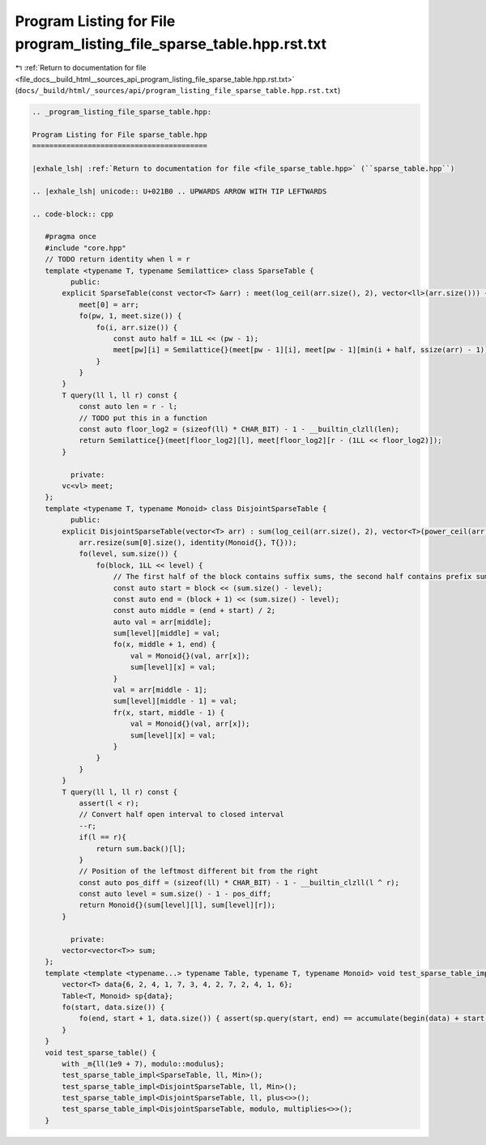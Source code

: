 
.. _program_listing_file_docs__build_html__sources_api_program_listing_file_sparse_table.hpp.rst.txt:

Program Listing for File program_listing_file_sparse_table.hpp.rst.txt
======================================================================

|exhale_lsh| :ref:`Return to documentation for file <file_docs__build_html__sources_api_program_listing_file_sparse_table.hpp.rst.txt>` (``docs/_build/html/_sources/api/program_listing_file_sparse_table.hpp.rst.txt``)

.. |exhale_lsh| unicode:: U+021B0 .. UPWARDS ARROW WITH TIP LEFTWARDS

.. code-block:: cpp

   
   .. _program_listing_file_sparse_table.hpp:
   
   Program Listing for File sparse_table.hpp
   =========================================
   
   |exhale_lsh| :ref:`Return to documentation for file <file_sparse_table.hpp>` (``sparse_table.hpp``)
   
   .. |exhale_lsh| unicode:: U+021B0 .. UPWARDS ARROW WITH TIP LEFTWARDS
   
   .. code-block:: cpp
   
      #pragma once
      #include "core.hpp"
      // TODO return identity when l = r
      template <typename T, typename Semilattice> class SparseTable {
            public:
          explicit SparseTable(const vector<T> &arr) : meet(log_ceil(arr.size(), 2), vector<ll>(arr.size())) {
              meet[0] = arr;
              fo(pw, 1, meet.size()) {
                  fo(i, arr.size()) {
                      const auto half = 1LL << (pw - 1);
                      meet[pw][i] = Semilattice{}(meet[pw - 1][i], meet[pw - 1][min(i + half, ssize(arr) - 1)]);
                  }
              }
          }
          T query(ll l, ll r) const {
              const auto len = r - l;
              // TODO put this in a function
              const auto floor_log2 = (sizeof(ll) * CHAR_BIT) - 1 - __builtin_clzll(len);
              return Semilattice{}(meet[floor_log2][l], meet[floor_log2][r - (1LL << floor_log2)]);
          }
      
            private:
          vc<vl> meet; 
      };
      template <typename T, typename Monoid> class DisjointSparseTable {
            public:
          explicit DisjointSparseTable(vector<T> arr) : sum(log_ceil(arr.size(), 2), vector<T>(power_ceil(arr.size(), 2))) {
              arr.resize(sum[0].size(), identity(Monoid{}, T{}));
              fo(level, sum.size()) {
                  fo(block, 1LL << level) {
                      // The first half of the block contains suffix sums, the second half contains prefix sums
                      const auto start = block << (sum.size() - level);
                      const auto end = (block + 1) << (sum.size() - level);
                      const auto middle = (end + start) / 2;
                      auto val = arr[middle];
                      sum[level][middle] = val;
                      fo(x, middle + 1, end) {
                          val = Monoid{}(val, arr[x]);
                          sum[level][x] = val;
                      }
                      val = arr[middle - 1];
                      sum[level][middle - 1] = val;
                      fr(x, start, middle - 1) {
                          val = Monoid{}(val, arr[x]);
                          sum[level][x] = val;
                      }
                  }
              }
          }
          T query(ll l, ll r) const {
              assert(l < r);
              // Convert half open interval to closed interval
              --r;
              if(l == r){
                  return sum.back()[l];
              }
              // Position of the leftmost different bit from the right
              const auto pos_diff = (sizeof(ll) * CHAR_BIT) - 1 - __builtin_clzll(l ^ r);
              const auto level = sum.size() - 1 - pos_diff;
              return Monoid{}(sum[level][l], sum[level][r]);
          }
      
            private:
          vector<vector<T>> sum;
      };
      template <template <typename...> typename Table, typename T, typename Monoid> void test_sparse_table_impl() {
          vector<T> data{6, 2, 4, 1, 7, 3, 4, 2, 7, 2, 4, 1, 6};
          Table<T, Monoid> sp{data};
          fo(start, data.size()) {
              fo(end, start + 1, data.size()) { assert(sp.query(start, end) == accumulate(begin(data) + start, begin(data) + end, identity(Monoid{}, T{}), Monoid{})); }
          }
      }
      void test_sparse_table() {
          with _m{ll(1e9 + 7), modulo::modulus};
          test_sparse_table_impl<SparseTable, ll, Min>();
          test_sparse_table_impl<DisjointSparseTable, ll, Min>();
          test_sparse_table_impl<DisjointSparseTable, ll, plus<>>();
          test_sparse_table_impl<DisjointSparseTable, modulo, multiplies<>>();
      }
